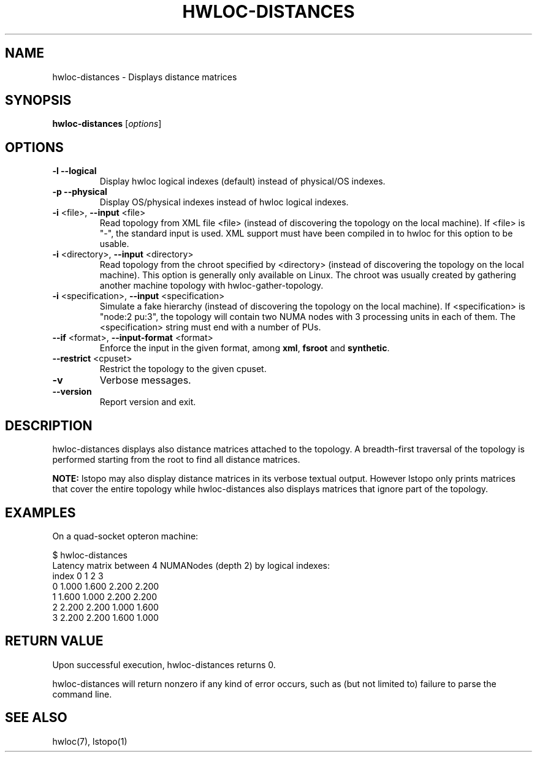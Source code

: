 .\" -*- nroff -*-
.\" Copyright © 2011 inria.  All rights reserved.
.\" Copyright © 2009-2010 Cisco Systems, Inc.  All rights reserved.
.\" See COPYING in top-level directory.
.TH HWLOC-DISTANCES "1" "Jul 30, 2012" "1.5" "hwloc"
.SH NAME
hwloc-distances \- Displays distance matrices
.
.\" **************************
.\"    Synopsis Section
.\" **************************
.SH SYNOPSIS
.B hwloc-distances
[\fIoptions\fR]
.
.\" **************************
.\"    Options Section
.\" **************************
.SH OPTIONS
.TP
\fB\-l\fR \fB\-\-logical\fR
Display hwloc logical indexes (default) instead of physical/OS indexes.
.TP
\fB\-p\fR \fB\-\-physical\fR
Display OS/physical indexes instead of hwloc logical indexes.
.TP
\fB\-i\fR <file>, \fB\-\-input\fR <file>
Read topology from XML file <file> (instead of discovering the
topology on the local machine).  If <file> is "\-", the standard input
is used.  XML support must have been compiled in to hwloc for this
option to be usable.
.TP
\fB\-i\fR <directory>, \fB\-\-input\fR <directory>
Read topology from the chroot specified by <directory> (instead of
discovering the topology on the local machine).  This option is
generally only available on Linux.  The chroot was usually created
by gathering another machine topology with hwloc-gather-topology.
.TP
\fB\-i\fR <specification>, \fB\-\-input\fR <specification>
Simulate a fake hierarchy (instead of discovering the topology on the
local machine). If <specification> is "node:2 pu:3", the topology will
contain two NUMA nodes with 3 processing units in each of them.
The <specification> string must end with a number of PUs.
.TP
\fB\-\-if\fR <format>, \fB\-\-input\-format\fR <format>
Enforce the input in the given format, among \fBxml\fR, \fBfsroot\fR
and \fBsynthetic\fR.
.TP
\fB\-\-restrict\fR <cpuset>
Restrict the topology to the given cpuset.
.TP
\fB\-v\fR
Verbose messages.
.TP
\fB\-\-version\fR
Report version and exit.
.
.\" **************************
.\"    Description Section
.\" **************************
.SH DESCRIPTION
.
hwloc-distances displays also distance matrices attached to the topology.
A breadth-first traversal of the topology is performed starting from
the root to find all distance matrices.
.
.PP
.B NOTE:
lstopo may also display distance matrices in its verbose textual output.
However lstopo only prints matrices that cover the entire topology while
hwloc-distances also displays matrices that ignore part of the topology.
.
.\" **************************
.\"    Examples Section
.\" **************************
.SH EXAMPLES
.PP
On a quad-socket opteron machine:

    $ hwloc-distances
    Latency matrix between 4 NUMANodes (depth 2) by logical indexes:
      index     0     1     2     3
          0 1.000 1.600 2.200 2.200
          1 1.600 1.000 2.200 2.200
          2 2.200 2.200 1.000 1.600
          3 2.200 2.200 1.600 1.000
.
.
.\" **************************
.\"    Return value section
.\" **************************
.SH RETURN VALUE
Upon successful execution, hwloc-distances returns 0.
.
.PP
hwloc-distances will return nonzero if any kind of error occurs, such as
(but not limited to) failure to parse the command line.
.
.\" **************************
.\"    See also section
.\" **************************
.SH SEE ALSO
.
.ft R
hwloc(7), lstopo(1)
.sp
